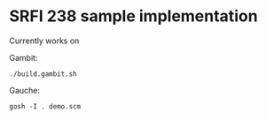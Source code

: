 * SRFI 238 sample implementation

Currently works on

Gambit:

~./build.gambit.sh~

Gauche:

~gosh -I . demo.scm~
